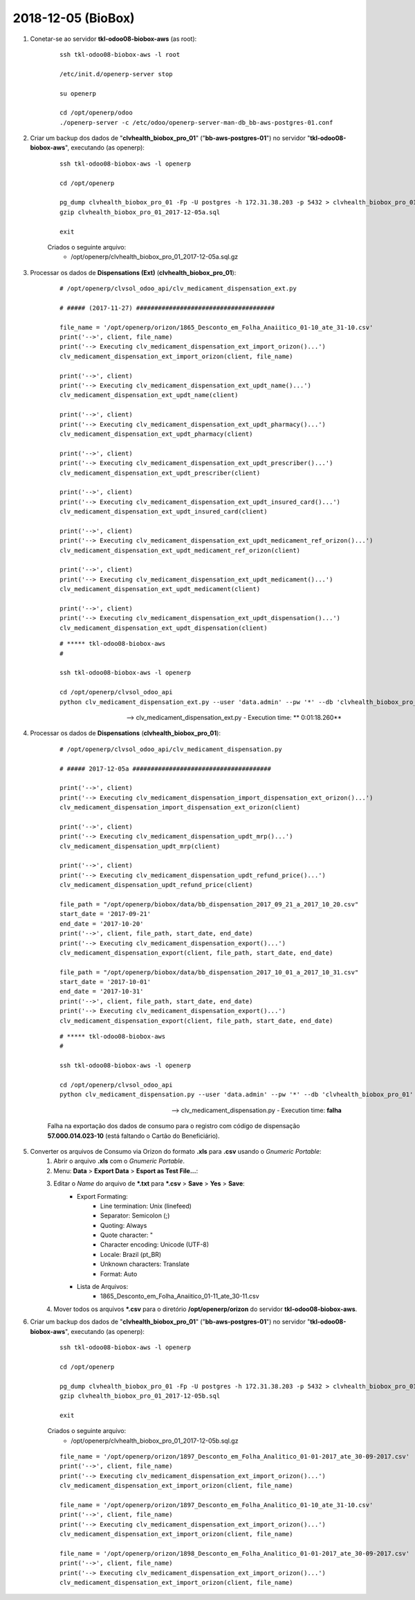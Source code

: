 ===================
2018-12-05 (BioBox)
===================

#. Conetar-se ao servidor **tkl-odoo08-biobox-aws** (as root):

    ::

        ssh tkl-odoo08-biobox-aws -l root

        /etc/init.d/openerp-server stop

        su openerp

        cd /opt/openerp/odoo
        ./openerp-server -c /etc/odoo/openerp-server-man-db_bb-aws-postgres-01.conf

#. Criar um backup dos dados de "**clvhealth_biobox_pro_01**" ("**bb-aws-postgres-01**") no servidor "**tkl-odoo08-biobox-aws**", executando (as openerp):

    ::

        ssh tkl-odoo08-biobox-aws -l openerp

        cd /opt/openerp

        pg_dump clvhealth_biobox_pro_01 -Fp -U postgres -h 172.31.38.203 -p 5432 > clvhealth_biobox_pro_01_2017-12-05a.sql
        gzip clvhealth_biobox_pro_01_2017-12-05a.sql

        exit

    Criados o seguinte arquivo:
        * /opt/openerp/clvhealth_biobox_pro_01_2017-12-05a.sql.gz

#. Processar os dados de **Dispensations (Ext)** (**clvhealth_biobox_pro_01**):

    ::

        # /opt/openerp/clvsol_odoo_api/clv_medicament_dispensation_ext.py

        # ##### (2017-11-27) ######################################

        file_name = '/opt/openerp/orizon/1865_Desconto_em_Folha_Anaiitico_01-10_ate_31-10.csv'
        print('-->', client, file_name)
        print('--> Executing clv_medicament_dispensation_ext_import_orizon()...')
        clv_medicament_dispensation_ext_import_orizon(client, file_name)

        print('-->', client)
        print('--> Executing clv_medicament_dispensation_ext_updt_name()...')
        clv_medicament_dispensation_ext_updt_name(client)

        print('-->', client)
        print('--> Executing clv_medicament_dispensation_ext_updt_pharmacy()...')
        clv_medicament_dispensation_ext_updt_pharmacy(client)

        print('-->', client)
        print('--> Executing clv_medicament_dispensation_ext_updt_prescriber()...')
        clv_medicament_dispensation_ext_updt_prescriber(client)

        print('-->', client)
        print('--> Executing clv_medicament_dispensation_ext_updt_insured_card()...')
        clv_medicament_dispensation_ext_updt_insured_card(client)

        print('-->', client)
        print('--> Executing clv_medicament_dispensation_ext_updt_medicament_ref_orizon()...')
        clv_medicament_dispensation_ext_updt_medicament_ref_orizon(client)

        print('-->', client)
        print('--> Executing clv_medicament_dispensation_ext_updt_medicament()...')
        clv_medicament_dispensation_ext_updt_medicament(client)

        print('-->', client)
        print('--> Executing clv_medicament_dispensation_ext_updt_dispensation()...')
        clv_medicament_dispensation_ext_updt_dispensation(client)

    ::

        # ***** tkl-odoo08-biobox-aws
        #

        ssh tkl-odoo08-biobox-aws -l openerp

        cd /opt/openerp/clvsol_odoo_api
        python clv_medicament_dispensation_ext.py --user 'data.admin' --pw '*' --db 'clvhealth_biobox_pro_01'

    --> clv_medicament_dispensation_ext.py - Execution time: ** 0:01:18.260**


#. Processar os dados de **Dispensations** (**clvhealth_biobox_pro_01**):

    ::

        # /opt/openerp/clvsol_odoo_api/clv_medicament_dispensation.py

        # ##### 2017-12-05a ######################################

        print('-->', client)
        print('--> Executing clv_medicament_dispensation_import_dispensation_ext_orizon()...')
        clv_medicament_dispensation_import_dispensation_ext_orizon(client)

        print('-->', client)
        print('--> Executing clv_medicament_dispensation_updt_mrp()...')
        clv_medicament_dispensation_updt_mrp(client)

        print('-->', client)
        print('--> Executing clv_medicament_dispensation_updt_refund_price()...')
        clv_medicament_dispensation_updt_refund_price(client)

        file_path = "/opt/openerp/biobox/data/bb_dispensation_2017_09_21_a_2017_10_20.csv"
        start_date = '2017-09-21'
        end_date = '2017-10-20'
        print('-->', client, file_path, start_date, end_date)
        print('--> Executing clv_medicament_dispensation_export()...')
        clv_medicament_dispensation_export(client, file_path, start_date, end_date)

        file_path = "/opt/openerp/biobox/data/bb_dispensation_2017_10_01_a_2017_10_31.csv"
        start_date = '2017-10-01'
        end_date = '2017-10-31'
        print('-->', client, file_path, start_date, end_date)
        print('--> Executing clv_medicament_dispensation_export()...')
        clv_medicament_dispensation_export(client, file_path, start_date, end_date)

    ::

        # ***** tkl-odoo08-biobox-aws
        #

        ssh tkl-odoo08-biobox-aws -l openerp

        cd /opt/openerp/clvsol_odoo_api
        python clv_medicament_dispensation.py --user 'data.admin' --pw '*' --db 'clvhealth_biobox_pro_01'

    --> clv_medicament_dispensation.py - Execution time: **falha**

    Falha na exportação dos dados de consumo para o registro com código de dispensação **57.000.014.023-10** (está faltando o Cartão do Beneficiário).

#. Converter os arquivos de Consumo via Orizon do formato **.xls** para **.csv** usando o *Gnumeric Portable*:
    #. Abrir o arquivo **.xls** com o *Gnumeric Portable*.
    #. Menu: **Data** > **Export Data** > **Esport as Test File...**:
    #. Editar o *Name* do arquivo de ***.txt** para ***.csv** > **Save** > **Yes** > **Save**:
        * Export Formating:
            * Line termination: Unix (linefeed)
            * Separator: Semicolon (;)
            * Quoting: Always
            * Quote character: "
            * Character encoding: Unicode (UTF-8)
            * Locale: Brazil (pt_BR)
            * Unknown characters: Translate
            * Format: Auto
        * Lista de Arquivos:
            * 1865_Desconto_em_Folha_Anaiitico_01-11_ate_30-11.csv
    #. Mover todos os arquivos ***.csv** para o diretório **/opt/openerp/orizon** do servidor **tkl-odoo08-biobox-aws**.

#. Criar um backup dos dados de "**clvhealth_biobox_pro_01**" ("**bb-aws-postgres-01**") no servidor "**tkl-odoo08-biobox-aws**", executando (as openerp):

    ::

        ssh tkl-odoo08-biobox-aws -l openerp

        cd /opt/openerp

        pg_dump clvhealth_biobox_pro_01 -Fp -U postgres -h 172.31.38.203 -p 5432 > clvhealth_biobox_pro_01_2017-12-05b.sql
        gzip clvhealth_biobox_pro_01_2017-12-05b.sql

        exit

    Criados o seguinte arquivo:
        * /opt/openerp/clvhealth_biobox_pro_01_2017-12-05b.sql.gz


    ::

        file_name = '/opt/openerp/orizon/1897_Desconto_em_Folha_Analitico_01-01-2017_ate_30-09-2017.csv'
        print('-->', client, file_name)
        print('--> Executing clv_medicament_dispensation_ext_import_orizon()...')
        clv_medicament_dispensation_ext_import_orizon(client, file_name)

        file_name = '/opt/openerp/orizon/1897_Desconto_em_Folha_Analitico_01-10_ate_31-10.csv'
        print('-->', client, file_name)
        print('--> Executing clv_medicament_dispensation_ext_import_orizon()...')
        clv_medicament_dispensation_ext_import_orizon(client, file_name)

        file_name = '/opt/openerp/orizon/1898_Desconto_em_Folha_Analitico_01-01-2017_ate_30-09-2017.csv'
        print('-->', client, file_name)
        print('--> Executing clv_medicament_dispensation_ext_import_orizon()...')
        clv_medicament_dispensation_ext_import_orizon(client, file_name)
